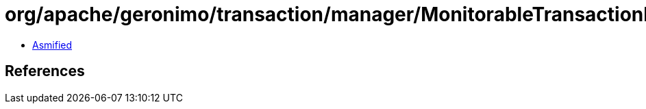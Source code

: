 = org/apache/geronimo/transaction/manager/MonitorableTransactionManager.class

 - link:MonitorableTransactionManager-asmified.java[Asmified]

== References

